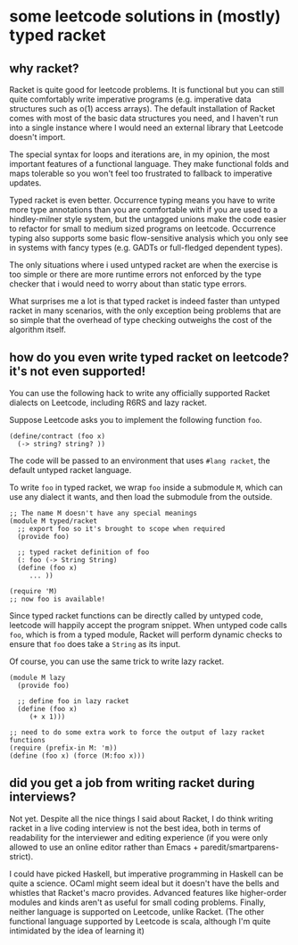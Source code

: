 * some leetcode solutions in (mostly) typed racket

** why racket?
Racket is quite good for leetcode problems. It is functional but
you can still quite comfortably write imperative programs
(e.g. imperative data structures such as o(1) access arrays). The
default installation of Racket comes with most of the basic data
structures you need, and I haven't run into a single instance where I
would need an external library that Leetcode doesn't import.

The special syntax for loops and iterations are, in my opinion, the
most important features of a functional language. They make functional
folds and maps tolerable so you won't feel too frustrated to fallback
to imperative updates.

Typed racket is even better. Occurrence typing means you have to write
more type annotations than you are comfortable with if you
are used to a hindley-milner style system, but the untagged unions
make the code easier to refactor for small to medium sized programs
on leetcode. Occurrence typing also supports some basic flow-sensitive
analysis which you only see in systems with fancy types (e.g. GADTs or
full-fledged dependent types).

The only situations where i used untyped racket are when the exercise
is too simple or there are more runtime errors not enforced by the
type checker that i would need to worry about than static type
errors.

What surprises me a lot is that typed racket is indeed faster than
untyped racket in many scenarios, with the only exception being
problems that are so simple that the overhead of type checking
outweighs the cost of the algorithm itself.

** how do you even write typed racket on leetcode? it's not even supported!
You can use the following hack to write any officially supported Racket
dialects on Leetcode, including R6RS and lazy racket.

Suppose Leetcode asks you to implement the following function =foo=.
#+begin_src racket
(define/contract (foo x)
  (-> string? string? ))
#+end_src

The code will be passed to an environment that uses =#lang racket=,
the default untyped racket language.

To write =foo= in typed racket, we wrap =foo= inside a submodule =M=,
which can use any dialect it wants, and then load the submodule from
the outside.
#+begin_src racket
;; The name M doesn't have any special meanings
(module M typed/racket
  ;; export foo so it's brought to scope when required
  (provide foo)

  ;; typed racket definition of foo
  (: foo (-> String String)
  (define (foo x)
     ... ))

(require 'M)
;; now foo is available!
#+end_src

Since typed racket functions can be directly called by untyped code,
leetcode will happily accept the program snippet. When untyped code
calls =foo=, which is from a typed module, Racket will perform dynamic checks to
ensure that =foo= does take a =String= as its input.

Of course, you can use the same trick to write lazy racket.
#+begin_src racket
(module M lazy
  (provide foo)

  ;; define foo in lazy racket
  (define (foo x)
     (+ x 1)))

;; need to do some extra work to force the output of lazy racket functions
(require (prefix-in M: 'm))
(define (foo x) (force (M:foo x)))
#+end_src


** did you get a job from writing racket during interviews?
Not yet. Despite all the nice things I said about Racket, I do think
writing racket in a live coding interview is not the best idea, both
in terms of readability for the interviewer and editing experience (if
you were only allowed to use an online editor rather than Emacs +
paredit/smartparens-strict).

I could have picked Haskell, but imperative programming in Haskell can
be quite a science. OCaml might seem ideal but it doesn't have the
bells and whistles that Racket's macro provides. Advanced features
like higher-order modules and kinds aren't as useful for small coding
problems. Finally, neither language is supported on Leetcode, unlike
Racket. (The other functional language supported by Leetcode is scala,
although I'm quite intimidated by the idea of learning it)
